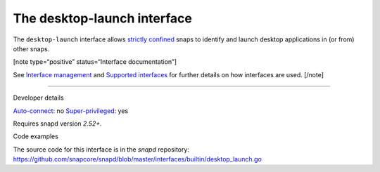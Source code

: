 .. 25495.md

.. \_the-desktop-launch-interface:

The desktop-launch interface
============================

The ``desktop-launch`` interface allows `strictly confined <snap-confinement.md>`__ snaps to identify and launch desktop applications in (or from) other snaps.

[note type=“positive” status=“Interface documentation”]

See `Interface management <interface-management.md>`__ and `Supported interfaces <supported-interfaces.md>`__ for further details on how interfaces are used. [/note]

--------------

.. raw:: html

   <h2 id="the-desktop-launch-interface-heading--dev-details">

Developer details

.. raw:: html

   </h2>

`Auto-connect <interface-management.md#the-desktop-launch-interface-heading--auto-connections>`__: no `Super-privileged <super-privileged-interfaces.md>`__: yes

Requires snapd version *2.52+*.

.. raw:: html

   <h3 id="the-desktop-launch-interface-heading-code">

Code examples

.. raw:: html

   </h3>

The source code for this interface is in the *snapd* repository: https://github.com/snapcore/snapd/blob/master/interfaces/builtin/desktop_launch.go

